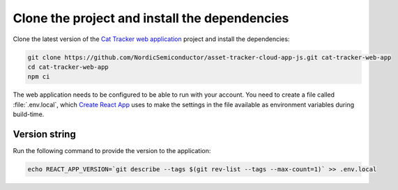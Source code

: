 .. clone_web_app_start

Clone the project and install the dependencies
**********************************************

Clone the latest version of the `Cat Tracker web application <https://github.com/NordicSemiconductor/asset-tracker-cloud-app-js>`_ project and install the dependencies:

.. code-block:: bash

    git clone https://github.com/NordicSemiconductor/asset-tracker-cloud-app-js.git cat-tracker-web-app
    cd cat-tracker-web-app
    npm ci

.. clone_web_app_end

.. configure_web_app_start

The web application needs to be configured to be able to run with your account.
You need to create a file called :file:`.env.local`, which `Create React App <https://create-react-app.dev/docs/adding-custom-environment-variables/>`_ uses to make the settings in the file available as environment variables during build-time.

.. configure_web_app_end

.. provide_versionstring_start

Version string
--------------

Run the following command to provide the version to the application:

.. code-block:: bash

    echo REACT_APP_VERSION=`git describe --tags $(git rev-list --tags --max-count=1)` >> .env.local

.. provide_versionstring_end

